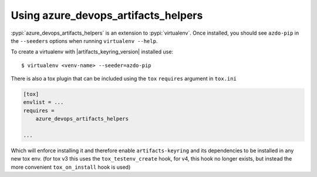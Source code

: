 Using azure_devops_artifacts_helpers
====================================


:pypi:`azure_devops_artifacts_helpers` is an extension to :pypi:`virtualenv`. Once installed, you should see ``azdo-pip``
in the ``--seeders`` options when running ``virtualenv --help``.

To create a virtualenv with |artifacts_keyring_version| installed use::

    $ virtualenv <venv-name> --seeder=azdo-pip

There is also a tox plugin that can be included using the ``tox`` ``requires`` argument in ``tox.ini``

.. code-block:: ini

    [tox]
    envlist = ...
    requires =
        azure_devops_artifacts_helpers

    ...

Which will enforce installing it and therefore enable ``artifacts-keyring`` and its dependencies to be installed in any new tox env.
(for tox v3 this uses the ``tox_testenv_create`` hook, for v4, this hook no longer exists, but instead the more convenient ``tox_on_install`` hook is used)
